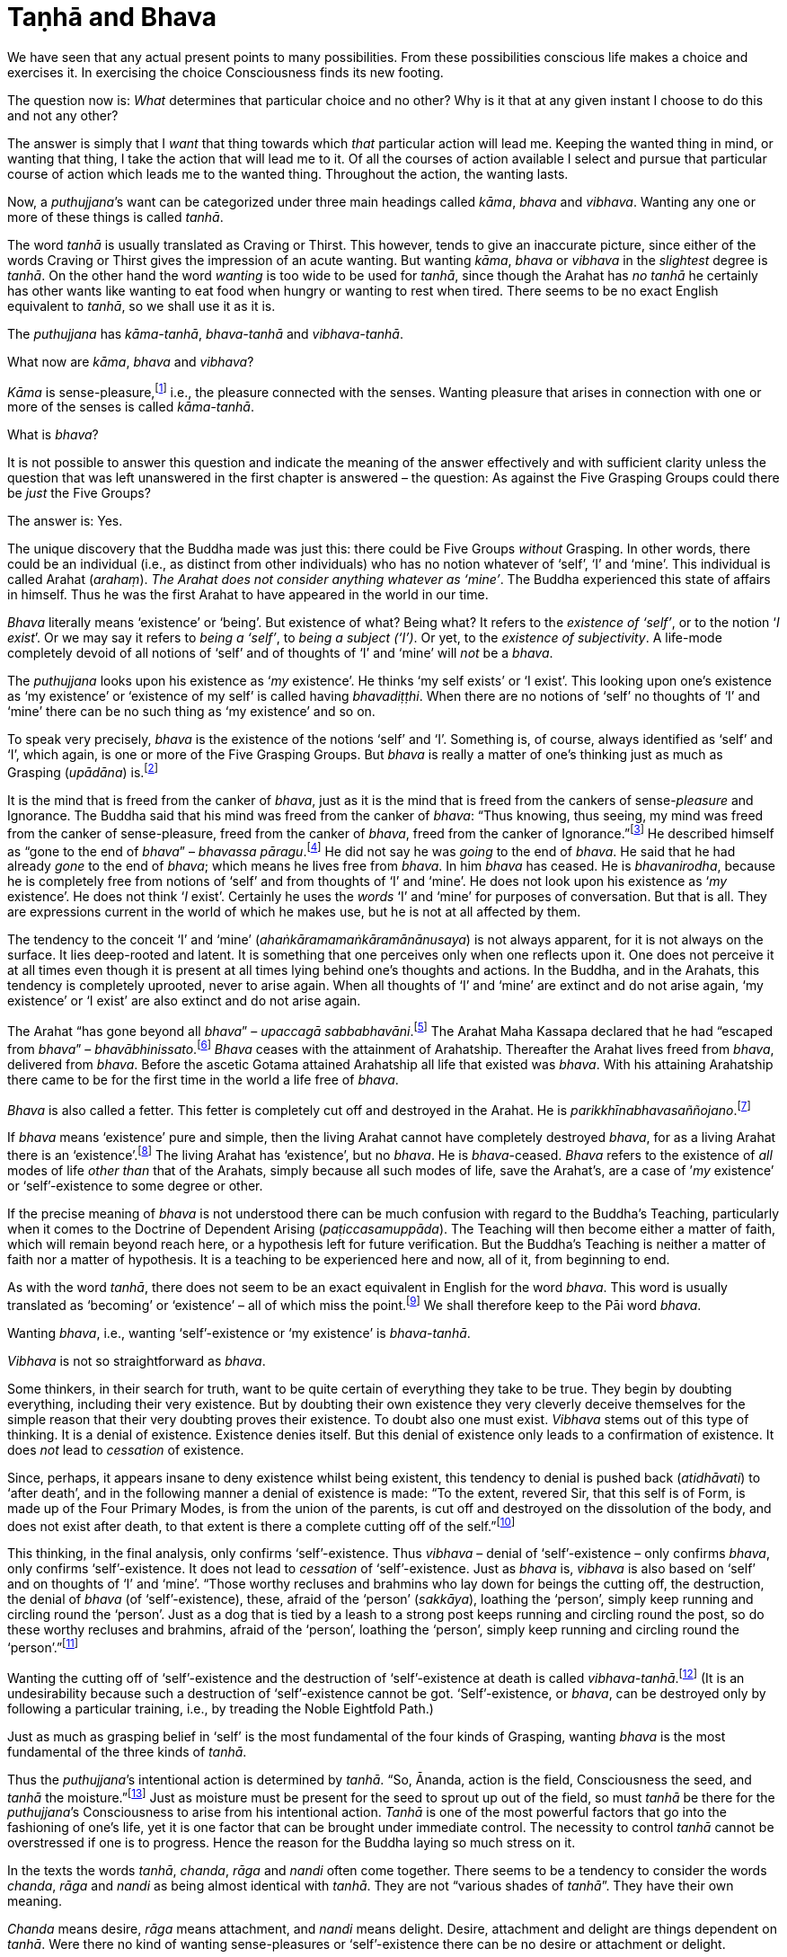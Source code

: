 [[taṇhā-and-bhava]]
= Taṇhā and Bhava

We have seen that any actual present points to many possibilities. From
these possibilities conscious life makes a choice and exercises it. In
exercising the choice Consciousness finds its new footing.

The question now is: _What_ determines that particular choice and no
other? Why is it that at any given instant I choose to do this and not
any other?

The answer is simply that I _want_ that thing towards which _that_
particular action will lead me. Keeping the wanted thing in mind, or
wanting that thing, I take the action that will lead me to it. Of all
the courses of action available I select and pursue that particular
course of action which leads me to the wanted thing. Throughout the
action, the wanting lasts.

Now, a __puthujjana__’s want can be categorized under three main
headings called __kāma__, _bhava_ and __vibhava__. Wanting any one or
more of these things is called __tanhā__.

The word _tanhā_ is usually translated as Craving or Thirst. This
however, tends to give an inaccurate picture, since either of the words
Craving or Thirst gives the impression of an acute wanting. But wanting
__kāma__, _bhava_ or _vibhava_ in the _slightest_ degree is __tanhā__.
On the other hand the word _wanting_ is too wide to be used for
__tanhā__, since though the Arahat has _no tanhā_ he certainly has other
wants like wanting to eat food when hungry or wanting to rest when
tired. There seems to be no exact English equivalent to __tanhā__, so we
shall use it as it is.

The _puthujjana_ has __kāma-tanhā__, _bhava-tanhā_ and
__vibhava-tanhā__.

What now are __kāma__, _bhava_ and __vibhava__?

_Kāma_ is sense-pleasure,footnote:[Pleasure, it should be noted, is not
the feeling born of the senses. One can take pleasure in a feeling or
not take pleasure in it. Thus pleasure is a matter of one’s mental
attitude. The Buddha said that his mind was freed from the Canker of
sense-pleasure (__kāmāsavāpi citta vimuccitva__). Sight, sound, smell,
taste and touch are the strands of sense-pleasure (__kāmagunā__).] i.e.,
the pleasure connected with the senses. Wanting pleasure that arises in
connection with one or more of the senses is called __kāma-tanhā__.

What is __bhava__?

It is not possible to answer this question and indicate the meaning of
the answer effectively and with sufficient clarity unless the question
that was left unanswered in the first chapter is answered – the
question: As against the Five Grasping Groups could there be _just_ the
Five Groups?

The answer is: Yes.

The unique discovery that the Buddha made was just this: there could be
Five Groups _without_ Grasping. In other words, there could be an
individual (i.e., as distinct from other individuals) who has no notion
whatever of ‘self’, ‘I’ and ‘mine’. This individual is called Arahat
(__arahaṃ__). __The Arahat does not consider anything whatever as
‘mine’__. The Buddha experienced this state of affairs in himself. Thus
he was the first Arahat to have appeared in the world in our time.

_Bhava_ literally means ‘existence’ or ‘being’. But existence of what?
Being what? It refers to the __existence of ‘self’__, or to the notion
‘__I exist__’. Or we may say it refers to __being a ‘self’__, to __being
a subject (‘I’)__. Or yet, to the __existence of subjectivity__. A
life-mode completely devoid of all notions of ‘self’ and of thoughts of
‘I’ and ‘mine’ will _not_ be a __bhava__.

The _puthujjana_ looks upon his existence as ‘__my__ existence’. He
thinks ‘my self exists’ or ‘I exist’. This looking upon one’s existence
as ‘my existence’ or ‘existence of my self’ is called having
__bhavadiṭṭhi__. When there are no notions of ‘self’ no thoughts of ‘I’
and ‘mine’ there can be no such thing as ‘my existence’ and so on.

To speak very precisely, _bhava_ is the existence of the notions ‘self’
and ‘I’. Something is, of course, always identified as ‘self’ and ‘I’,
which again, is one or more of the Five Grasping Groups. But _bhava_ is
really a matter of one’s thinking just as much as Grasping (__upādāna__)
is.footnote:[This should not lead the reader to think that since _bhava_
and upādāna are really a matter of one’s thinking they can be easily got
rid of if necessary. If one completely gets rid of the thought ‘mine’ so
that it will never arise again, then one has become Arahat.]

It is the mind that is freed from the canker of __bhava__, just as it is
the mind that is freed from the cankers of sense-__pleasure__ and
Ignorance. The Buddha said that his mind was freed from the canker of
__bhava__: “Thus knowing, thus seeing, my mind was freed from the canker
of sense-pleasure, freed from the canker of __bhava__, freed from the
canker of Ignorance.”footnote:[Majjhima Nikāya 36.] He described himself
as “gone to the end of __bhava__” – __bhavassa
pāragu__.footnote:[Itivuttaka 100.] He did not say he was _going_ to the
end of __bhava__. He said that he had already _gone_ to the end of
__bhava__; which means he lives free from __bhava__. In him _bhava_ has
ceased. He is __bhavanirodha__, because he is completely free from
notions of ‘self’ and from thoughts of ‘I’ and ‘mine’. He does not look
upon his existence as ‘__my__ existence’. He does not think ‘__I__
exist’. Certainly he uses the _words_ ‘I’ and ‘mine’ for purposes of
conversation. But that is all. They are expressions current in the world
of which he makes use, but he is not at all affected by them.

The tendency to the conceit ‘I’ and ‘mine’
(__ahaṅkāramamaṅkāramānānusaya__) is not always apparent, for it is not
always on the surface. It lies deep-rooted and latent. It is something
that one perceives only when one reflects upon it. One does not perceive
it at all times even though it is present at all times lying behind
one’s thoughts and actions. In the Buddha, and in the Arahats, this
tendency is completely uprooted, never to arise again. When all thoughts
of ‘I’ and ‘mine’ are extinct and do not arise again, ‘my existence’ or
‘I exist’ are also extinct and do not arise again.

The Arahat “has gone beyond all __bhava__” – __upaccagā
sabbabhavāni__.footnote:[Udāna, Nanda Vagga, Sutta No. 10.] The Arahat
Maha Kassapa declared that he had “escaped from __bhava__” –
__bhavābhinissato__.footnote:[Theragāthā 1089.] _Bhava_ ceases with the
attainment of Arahatship. Thereafter the Arahat lives freed from
__bhava__, delivered from __bhava__. Before the ascetic Gotama attained
Arahatship all life that existed was __bhava__. With his attaining
Arahatship there came to be for the first time in the world a life free
of __bhava__.

_Bhava_ is also called a fetter. This fetter is completely cut off and
destroyed in the Arahat. He is
__parikkhīnabhavasaññojano__.footnote:[Saṃyutta Nikāya III, Khandha
Saṃyutta, Anta Vagga, Sutta No. 8.]

If _bhava_ means ‘existence’ pure and simple, then the living Arahat
cannot have completely destroyed __bhava__, for as a living Arahat there
is an ‘existence’.footnote:[See page 56. FIXME: add link] The living
Arahat has ‘existence’, but no __bhava__. He is __bhava__-ceased.
_Bhava_ refers to the existence of _all_ modes of life _other than_ that
of the Arahats, simply because all such modes of life, save the
Arahat’s, are a case of ’__my__ existence’ or ‘self’-existence to some
degree or other.

If the precise meaning of _bhava_ is not understood there can be much
confusion with regard to the Buddha’s Teaching, particularly when it
comes to the Doctrine of Dependent Arising (__paṭiccasamuppāda__). The
Teaching will then become either a matter of faith, which will remain
beyond reach here, or a hypothesis left for future verification. But the
Buddha’s Teaching is neither a matter of faith nor a matter of
hypothesis. It is a teaching to be experienced here and now, all of it,
from beginning to end.

As with the word __tanhā__, there does not seem to be an exact
equivalent in English for the word __bhava__. This word is usually
translated as ‘becoming’ or ‘existence’ – all of which miss the
point.footnote:[Sometimes _bhava_ is seen translated as rebirth! The
extent to which the meaning of the Suttas (Discourses) is hidden from
the reader by such inaccuracies can thus be seen.] We shall therefore
keep to the Pāi word __bhava__.

Wanting __bhava__, i.e., wanting ‘self’-existence or ‘my existence’ is
__bhava-tanhā__.

_Vibhava_ is not so straightforward as __bhava__.

Some thinkers, in their search for truth, want to be quite certain of
everything they take to be true. They begin by doubting everything,
including their very existence. But by doubting their own existence they
very cleverly deceive themselves for the simple reason that their very
doubting proves their existence. To doubt also one must exist. _Vibhava_
stems out of this type of thinking. It is a denial of existence.
Existence denies itself. But this denial of existence only leads to a
confirmation of existence. It does _not_ lead to _cessation_ of
existence.

Since, perhaps, it appears insane to deny existence whilst being
existent, this tendency to denial is pushed back (__atidhāvati__) to
‘after death’, and in the following manner a denial of existence is
made: “To the extent, revered Sir, that this self is of Form, is made up
of the Four Primary Modes, is from the union of the parents, is cut off
and destroyed on the dissolution of the body, and does not exist after
death, to that extent is there a complete cutting off of the
self.”footnote:[Dīgha Nikāya 1.]

This thinking, in the final analysis, only confirms ‘self’-existence.
Thus _vibhava_ – denial of ‘self’-existence – only confirms __bhava__,
only confirms ‘self’-existence. It does not lead to _cessation_ of
‘self’-existence. Just as _bhava_ is, _vibhava_ is also based on ‘self’
and on thoughts of ‘I’ and ‘mine’. “Those worthy recluses and brahmins
who lay down for beings the cutting off, the destruction, the denial of
_bhava_ (of ‘self’-existence), these, afraid of the ‘person’
(__sakkāya__), loathing the ‘person’, simply keep running and circling
round the ‘person’. Just as a dog that is tied by a leash to a strong
post keeps running and circling round the post, so do these worthy
recluses and brahmins, afraid of the ‘person’, loathing the ‘person’,
simply keep running and circling round the ‘person’.”footnote:[Majjhima
Nikāya 102.]

Wanting the cutting off of ‘self’-existence and the destruction of
‘self’-existence at death is called __vibhava-tanhā__.footnote:[See
Appendix on Vibhava-tanhā, pages 172 and 173. FIXME: add link] (It is an
undesirability because such a destruction of ‘self’-existence cannot be
got. ‘Self’-existence, or __bhava__, can be destroyed only by following
a particular training, i.e., by treading the Noble Eightfold Path.)

Just as much as grasping belief in ‘self’ is the most fundamental of the
four kinds of Grasping, wanting _bhava_ is the most fundamental of the
three kinds of __tanhā__.

Thus the __puthujjana__’s intentional action is determined by __tanhā__.
“So, Ānanda, action is the field, Consciousness the seed, and _tanhā_
the moisture.”footnote:[Anguttara Nikāya I, Tika Nipāta, Ānanda Vagga,
Sutta No. 6.] Just as moisture must be present for the seed to sprout up
out of the field, so must _tanhā_ be there for the __puthujjana__’s
Consciousness to arise from his intentional action. _Tanhā_ is one of
the most powerful factors that go into the fashioning of one’s life, yet
it is one factor that can be brought under immediate control. The
necessity to control _tanhā_ cannot be overstressed if one is to
progress. Hence the reason for the Buddha laying so much stress on it.

In the texts the words __tanhā__, __chanda__, _rāga_ and _nandi_ often
come together. There seems to be a tendency to consider the words
__chanda__, _rāga_ and _nandi_ as being almost identical with __tanhā__.
They are not “various shades of __tanhā__”. They have their own meaning.

_Chanda_ means desire, _rāga_ means attachment, and _nandi_ means
delight. Desire, attachment and delight are things dependent on
__tanhā__. Were there no kind of wanting sense-pleasures or
‘self’-existence there can be no desire or attachment or delight.

____
“Thus it is, Ānanda, that _tanhā_ arises dependent on feeling, pursuit
dependent on __tanhā__, gain dependent on pursuit decision dependent on
gain, _desire_ and _attachment_ dependent on decision, tenacity
dependent on desire and attachment, possession dependent on tenacity,
avarice dependent on possession, watch and ward dependent on avarice,
and many a bad and unskilled state of things such as blows and wounds,
strife, contradiction and retort, quarrelling, slander and lies arise
from keeping watch and ward.”footnote:[Dīgha Nikāya 15.]
____

Desire (__chanda__), attachment (__rāga__) and delight (__nandi__) have
also been referred to as Grasping (__upādāna__). “Friend, Visakha, that
desire and attachment there is in the Five Grasping Groups, that there,
is the Grasping.”footnote:[Majjhima Nikāya 44.] And, “Whatsoever there
is delight in Feeling, that is Grasping.”footnote:[Majjhima Nikāya 38.]
This means to say that grasping something also means desiring of it, or
being attached to it, or delighting in it. This is so because desiring,
or being attached, or delighting, is _in effect_ the same as regarding
as ‘mine’. It is a matter of direct experience that when desire,
attachment or delight exist ‘I’ and ‘mine’ also exist. It is only an ‘I’
that can desire something or be attached to it or delight in it.

__Tanhā__, desire, attachment, delight, are all supports for __bhava__.
‘__I__ exist’ or ‘__my__ existence’ stands supported by these. _Bhava_
hangs on these as its “cord”. They are called the “cord of __bhava__”
(__bhavanetti__). “Whatever desire, attachment, delight, __tanhā__,
whatever tendencies to determinations, attachments, and to the grasping
of various means there are in the mind, Radha, towards Form … Feeling …
Perception … Determinations … Consciousness, that is called the cord of
__bhava__. The cessation of these is the cessation of the cord of
__bhava__.”footnote:[Saṃyutta Nikāya III, Rādha Samyutta, Bhavanetti
Sutta.]

Just as a bunch of mangoes hanging by a stalk will fall down when the
stalk is cut, so will _bhava_ disappear when the cord of _bhava_ is cut.
The Buddha said that he stood with the cord of _bhava_ cut. Thus he
stood freed from __bhava__. “Just, monks, as when the stalk of a bunch
of mangoes has been cut, all the mangoes that were hanging on that stalk
go with it, just so, monks, the body of the Tathāgata stands with the
cord that binds it to _bhava_ cut
(__ucchinnabhavanettiko__).”footnote:[Dīgha Nikāya 1.]
